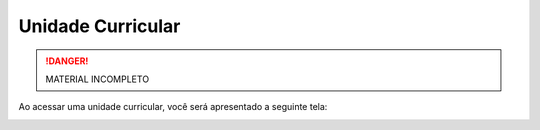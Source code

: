 Unidade Curricular
==================

.. danger::
  MATERIAL INCOMPLETO

Ao acessar uma unidade curricular, você será apresentado a seguinte tela:

.. image:: ../images/user/curricular_unit.png
  :align: center